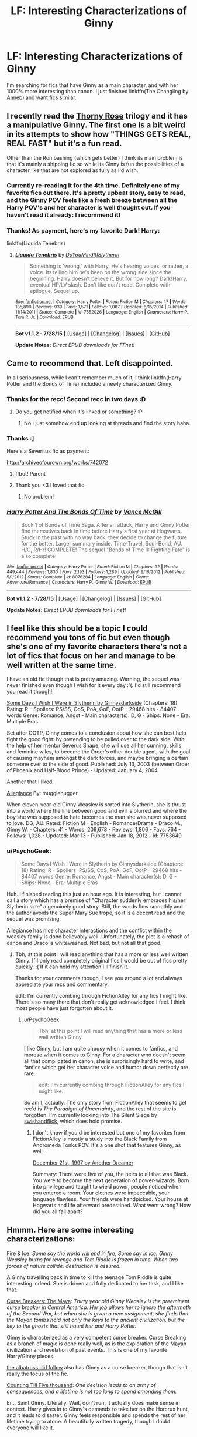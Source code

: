 #+TITLE: LF: Interesting Characterizations of Ginny

* LF: Interesting Characterizations of Ginny
:PROPERTIES:
:Score: 10
:DateUnix: 1440554869.0
:DateShort: 2015-Aug-26
:FlairText: Request
:END:
I'm searching for fics that have Ginny as a main character, and with her 1000% more interesting than canon. I just finished linkffn(The Changling by Anneb) and want fics similar.


** I recently read the [[http://www.siye.co.uk/series.php?seriesid=360][Thorny Rose]] trilogy and it has a manipulative Ginny. The first one is a bit weird in its attempts to show how "THINGS GETS REAL, REAL FAST" but it's a fun read.

Other than the Ron bashing (which gets better) I think its main problem is that it's mainly a shipping fic so while its Ginny is fun the possibilities of a character like that are not explored as fully as I'd wish.
:PROPERTIES:
:Author: makingabetterme
:Score: 6
:DateUnix: 1440556256.0
:DateShort: 2015-Aug-26
:END:

*** Currently re-reading it for the 4th time. Definitely one of my favorite fics out there. It's a pretty upbeat story, easy to read, and the Ginny POV feels like a fresh breeze between all the Harry POV's and her character is well thought out. If you haven't read it already: I recommend it!
:PROPERTIES:
:Author: BigFatNo
:Score: 3
:DateUnix: 1440558601.0
:DateShort: 2015-Aug-26
:END:


*** Thanks! As payment, here's my favorite Dark! Harry:

linkffn(Liquida Tenebris)
:PROPERTIES:
:Score: 1
:DateUnix: 1440560967.0
:DateShort: 2015-Aug-26
:END:

**** [[http://www.fanfiction.net/s/7552026/1/][*/Liquida Tenebris/*]] by [[https://www.fanfiction.net/u/1707737/DoYouMindIfISlytherin][/DoYouMindIfISlytherin/]]

#+begin_quote
  Something is 'wrong,' with Harry. He's hearing voices. or rather, a voice. Its telling him he's been on the wrong side since the beginning. Harry doesn't believe it. But for how long? Dark!Harry, eventual HP/LV slash. Don't like don't read. Complete with epilogue. Sequel up.
#+end_quote

^{/Site/: [[http://www.fanfiction.net/][fanfiction.net]] *|* /Category/: Harry Potter *|* /Rated/: Fiction M *|* /Chapters/: 47 *|* /Words/: 135,890 *|* /Reviews/: 939 *|* /Favs/: 1,571 *|* /Follows/: 1,087 *|* /Updated/: 6/15/2014 *|* /Published/: 11/14/2011 *|* /Status/: Complete *|* /id/: 7552026 *|* /Language/: English *|* /Characters/: Harry P., Tom R. Jr. *|* /Download/: [[http://www.p0ody-files.com/ff_to_ebook/mobile/makeEpub.php?id=7552026][EPUB]]}

--------------

*Bot v1.1.2 - 7/28/15* *|* [[[https://github.com/tusing/reddit-ffn-bot/wiki/Usage][Usage]]] | [[[https://github.com/tusing/reddit-ffn-bot/wiki/Changelog][Changelog]]] | [[[https://github.com/tusing/reddit-ffn-bot/issues/][Issues]]] | [[[https://github.com/tusing/reddit-ffn-bot/][GitHub]]]

*Update Notes:* /Direct EPUB downloads for FFnet!/
:PROPERTIES:
:Author: FanfictionBot
:Score: 1
:DateUnix: 1440561036.0
:DateShort: 2015-Aug-26
:END:


** Came to recommend that. Left disappointed.

In all seriousness, while I can't remember much of it, I think linkffn(Harry Potter and the Bonds of Time) included a newly characterized Ginny.
:PROPERTIES:
:Author: DeeMI5I0
:Score: 2
:DateUnix: 1440555341.0
:DateShort: 2015-Aug-26
:END:

*** Thanks for the recc! Second recc in two days :D
:PROPERTIES:
:Author: SoulxxBondz
:Score: 3
:DateUnix: 1440561923.0
:DateShort: 2015-Aug-26
:END:

**** Do you get notified when it's linked or something? :P
:PROPERTIES:
:Author: DeeMI5I0
:Score: 1
:DateUnix: 1440562195.0
:DateShort: 2015-Aug-26
:END:

***** No I just somehow end up looking at threads and find the story haha.
:PROPERTIES:
:Author: SoulxxBondz
:Score: 1
:DateUnix: 1440562462.0
:DateShort: 2015-Aug-26
:END:


*** Thanks :]

Here's a Severitus fic as payment:

[[http://archiveofourown.org/works/742072]]
:PROPERTIES:
:Score: 2
:DateUnix: 1440555789.0
:DateShort: 2015-Aug-26
:END:

**** ffbot! Parent
:PROPERTIES:
:Score: 1
:DateUnix: 1440555810.0
:DateShort: 2015-Aug-26
:END:


**** Thank you <3 I loved that fic.
:PROPERTIES:
:Author: DeeMI5I0
:Score: 1
:DateUnix: 1440555835.0
:DateShort: 2015-Aug-26
:END:

***** No problem!
:PROPERTIES:
:Score: 1
:DateUnix: 1440560898.0
:DateShort: 2015-Aug-26
:END:


*** [[http://www.fanfiction.net/s/8076284/1/][*/Harry Potter And The Bonds Of Time/*]] by [[https://www.fanfiction.net/u/670787/Vance-McGill][/Vance McGill/]]

#+begin_quote
  Book 1 of Bonds of Time Saga. After an attack, Harry and Ginny Potter find themselves back in time before Harry's first year at Hogwarts. Stuck in the past with no way back, they decide to change the future for the better. Larger summary inside. Time-Travel, Soul-Bond, AU. H/G, R/Hr! COMPLETE! The sequel "Bonds of Time II: Fighting Fate" is also complete!
#+end_quote

^{/Site/: [[http://www.fanfiction.net/][fanfiction.net]] *|* /Category/: Harry Potter *|* /Rated/: Fiction M *|* /Chapters/: 92 *|* /Words/: 449,444 *|* /Reviews/: 1,830 *|* /Favs/: 2,193 *|* /Follows/: 1,289 *|* /Updated/: 9/16/2012 *|* /Published/: 5/1/2012 *|* /Status/: Complete *|* /id/: 8076284 *|* /Language/: English *|* /Genre/: Adventure/Romance *|* /Characters/: Harry P., Ginny W. *|* /Download/: [[http://www.p0ody-files.com/ff_to_ebook/mobile/makeEpub.php?id=8076284][EPUB]]}

--------------

*Bot v1.1.2 - 7/28/15* *|* [[[https://github.com/tusing/reddit-ffn-bot/wiki/Usage][Usage]]] | [[[https://github.com/tusing/reddit-ffn-bot/wiki/Changelog][Changelog]]] | [[[https://github.com/tusing/reddit-ffn-bot/issues/][Issues]]] | [[[https://github.com/tusing/reddit-ffn-bot/][GitHub]]]

*Update Notes:* /Direct EPUB downloads for FFnet!/
:PROPERTIES:
:Author: FanfictionBot
:Score: 1
:DateUnix: 1440555496.0
:DateShort: 2015-Aug-26
:END:


** I feel like this should be a topic I could recommend you tons of fic but even though she's one of my favorite characters there's not a lot of fics that focus on her and manage to be well written at the same time.

I have an old fic though that is pretty amazing. Warning, the sequel was never finished even though I wish for it every day :'(. I'd still recommend you read it though!

[[http://www.fictionalley.org/authors/ginnysdarkside/SDIWIWIS.html][Some Days I Wish I Were in Slytherin by Ginnysdarkside]] (Chapters: 18) Rating: R - Spoilers: PS/SS, CoS, PoA, GoF, OotP - 29468 hits - 84407 words Genre: Romance, Angst - Main character(s): D, G - Ships: None - Era: Multiple Eras

Set after OOTP, Ginny comes to a conclusion about how she can best help fight the good fight: by pretending to be pulled over to the dark side. With the help of her mentor Severus Snape, she will use all her cunning, skills and feminine wiles, to become the Order's other double agent, with the goal of causing mayhem amongst the dark forces, and maybe bringing a certain someone over to the side of good. Published: July 13, 2003 (between Order of Phoenix and Half-Blood Prince) - Updated: January 4, 2004

Another that I liked:

[[https://www.fanfiction.net/s/7753649/1/Allegiance][Allegiance]] By: mugglehugger

When eleven-year-old Ginny Weasley is sorted into Slytherin, she is thrust into a world where the line between good and evil is blurred and where the boy she was supposed to hate becomes the man she was never supposed to love. DG, AU. Rated: Fiction M - English - Romance/Drama - Draco M., Ginny W. - Chapters: 41 - Words: 209,678 - Reviews: 1,806 - Favs: 764 - Follows: 1,028 - Updated: Mar 13 - Published: Jan 18, 2012 - id: 7753649
:PROPERTIES:
:Author: susire
:Score: 1
:DateUnix: 1440561920.0
:DateShort: 2015-Aug-26
:END:

*** u/PsychoGeek:
#+begin_quote
  Some Days I Wish I Were in Slytherin by Ginnysdarkside (Chapters: 18) Rating: R - Spoilers: PS/SS, CoS, PoA, GoF, OotP - 29468 hits - 84407 words Genre: Romance, Angst - Main character(s): D, G - Ships: None - Era: Multiple Eras
#+end_quote

Huh. I finished reading this just an hour ago. It is interesting, but I cannot call a story which has a premise of "Character suddenly embraces his/her Slytherin side" a genuinely good story. Still, the words flow smoothly and the author avoids the Super Mary Sue trope, so it is a decent read and the sequel was promising.

Allegiance has nice character interactions and the conflict within the weasley family is done believably well. Unfortunately, the plot is a rehash of canon and Draco is whitewashed. Not bad, but not all that good.
:PROPERTIES:
:Author: PsychoGeek
:Score: 1
:DateUnix: 1440563568.0
:DateShort: 2015-Aug-26
:END:

**** Tbh, at this point I will read anything that has a more or less well written Ginny. If I only read completely original fics I would be out of fics pretty quickly. :( If it can hold my attention I'll finish it.

Thanks for your comments though, I see you around a lot and always appreciate your recs and commentary.

edit: I'm currently combing through FictionAlley for any fics I might like. There's so many there that don't really get acknowledged I feel. I think most people have just forgotten about it.
:PROPERTIES:
:Author: susire
:Score: 2
:DateUnix: 1440565097.0
:DateShort: 2015-Aug-26
:END:

***** u/PsychoGeek:
#+begin_quote
  Tbh, at this point I will read anything that has a more or less well written Ginny.
#+end_quote

I like Ginny, but I am quite choosy when it comes to fanfics, and moreso when it comes to Ginny. For a character who doesn't seem all that complicated in canon, she is surprisingly hard to write, and fanfics which get her character voice and humor down perfectly are rare.

#+begin_quote
  edit: I'm currently combing through FictionAlley for any fics I might like.
#+end_quote

So am I, actually. The only story from FictionAlley that seems to get rec'd is /The Paradigm of Uncertainty/, and the rest of the site is forgotten. I'm currently looking into The Silent Siege by [[http://www.fictionalley.org/authors/swishandflick/][swishandflick]], which does hold promise.
:PROPERTIES:
:Author: PsychoGeek
:Score: 1
:DateUnix: 1440577349.0
:DateShort: 2015-Aug-26
:END:

****** I don't know if you'd be interested but one of my favorites from FictionAlley is mostly a study into the Black Family from Andromeda Tonks POV. It's a one shot that features Ginny, as well.

[[http://www.fictionalley.org/authors/anotherdreamer/D21_01a.html][December 21st, 1997 by Another Dreamer]]

Summary: There were five of you, the heirs to all that was Black. You were to become the next generation of power-wizards. Born into privilege and taught to wield power, people noticed when you entered a room. Your clothes were impeccable, your language flawless. Your friends were handpicked. Your house at Hogwarts and life afterward predestined. What went wrong? How did you all fall apart?
:PROPERTIES:
:Author: susire
:Score: 1
:DateUnix: 1440578611.0
:DateShort: 2015-Aug-26
:END:


** Hmmm. Here are some interesting characterizations:

[[https://www.fanfiction.net/s/4774376/1/Fire-Ice][Fire & Ice]]: /Some say the world will end in fire, Some say in ice. Ginny Weasley burns for revenge and Tom Riddle is frozen in time. When two forces of nature collide, destruction is assured./

A Ginny travelling back in time to kill the teenage Tom Riddle is quite interesting indeed. She is driven and fully dedicated to her task, and I like that.

[[http://www.siye.co.uk/viewstory.php?sid=12260&chapter=1&textsize=1][Curse Breakers: The Maya]]: /Thirty year old Ginny Weasley is the preeminent curse breaker in Central America. Her job allows her to ignore the aftermath of the Second War, but when she is given a new assignment, she finds that the Mayan tombs hold not only the keys to the ancient civilization, but the key to the ghosts that still haunt her and Harry Potter./

Ginny is characterized as a very competent curse breaker. Curse Breaking as a branch of magic is done really well, as is the exploration of the Mayan civilization and revelation of past events. This is one of my favorite Harry/Ginny pieces.

[[https://www.fanfiction.net/s/11128944/1/the-albatross-did-follow][the albatross did follow]] also has Ginny as a curse breaker, though that isn't really the focus of the fic.

[[http://www.siye.co.uk/siye/viewstory.php?sid=12266&chapter=1&textsize=1][Counting Till Five thousand]]: /One decision leads to an army of consequences, and a lifetime is not too long to spend amending them./

Er... Saint!Ginny. Literally. Wait, don't run. It actually does make sense in context. Harry gives in to Ginny's demands to take her on the Horcrux hunt, and it leads to disaster. Ginny feels responsible and spends the rest of her lifetime trying to atone. A beautifully written tragedy, though I doubt everyone will like it.
:PROPERTIES:
:Author: PsychoGeek
:Score: 1
:DateUnix: 1440573989.0
:DateShort: 2015-Aug-26
:END:

*** Seconding Counting Till Five Thousand, I'm pretty sure I cried when I read it.
:PROPERTIES:
:Author: susire
:Score: 2
:DateUnix: 1440575426.0
:DateShort: 2015-Aug-26
:END:


** Just in the process of linkffn(Need by iluvfanfics1). Really interesting powerful Ginny. The fic is one of the most frustrating romances I've ever read, and Ginny and Harry are quite powerful. It's not for everyone, but solid none the less.
:PROPERTIES:
:Author: Encycoopedia
:Score: 1
:DateUnix: 1440582583.0
:DateShort: 2015-Aug-26
:END:

*** [[http://www.fanfiction.net/s/3830952/1/][*/Need/*]] by [[https://www.fanfiction.net/u/1156995/iluvfanfics1][/iluvfanfics1/]]

#+begin_quote
  Their nightmares and demons bound them together. Their love helped them to survive. Harry Potter and Ginny Weasley knew they needed each other the trouble was in admitting it.
#+end_quote

^{/Site/: [[http://www.fanfiction.net/][fanfiction.net]] *|* /Category/: Harry Potter *|* /Rated/: Fiction M *|* /Chapters/: 33 *|* /Words/: 175,640 *|* /Reviews/: 699 *|* /Favs/: 1,098 *|* /Follows/: 310 *|* /Updated/: 1/14/2008 *|* /Published/: 10/11/2007 *|* /Status/: Complete *|* /id/: 3830952 *|* /Language/: English *|* /Genre/: Romance/Drama *|* /Characters/: Harry P., Ginny W. *|* /Download/: [[http://www.p0ody-files.com/ff_to_ebook/mobile/makeEpub.php?id=3830952][EPUB]]}

--------------

*Bot v1.1.2 - 7/28/15* *|* [[[https://github.com/tusing/reddit-ffn-bot/wiki/Usage][Usage]]] | [[[https://github.com/tusing/reddit-ffn-bot/wiki/Changelog][Changelog]]] | [[[https://github.com/tusing/reddit-ffn-bot/issues/][Issues]]] | [[[https://github.com/tusing/reddit-ffn-bot/][GitHub]]]

*Update Notes:* /Direct EPUB downloads for FFnet!/
:PROPERTIES:
:Author: FanfictionBot
:Score: 1
:DateUnix: 1440582665.0
:DateShort: 2015-Aug-26
:END:


*** I didn't like that fic at all :( I tried, but it was just too frustrating.
:PROPERTIES:
:Author: BigFatNo
:Score: 1
:DateUnix: 1440606096.0
:DateShort: 2015-Aug-26
:END:

**** Oh well then. It's not for everyone.
:PROPERTIES:
:Author: Encycoopedia
:Score: 1
:DateUnix: 1440610641.0
:DateShort: 2015-Aug-26
:END:

***** Indeed.
:PROPERTIES:
:Author: BigFatNo
:Score: 1
:DateUnix: 1440611318.0
:DateShort: 2015-Aug-26
:END:


** linkffn(6857289)

Quite interesting, seems abandoned though.
:PROPERTIES:
:Author: deirox
:Score: 1
:DateUnix: 1440600176.0
:DateShort: 2015-Aug-26
:END:

*** [[http://www.fanfiction.net/s/6857289/1/][*/Of Chaos and Flame/*]] by [[https://www.fanfiction.net/u/2468907/Lens-of-Sanity][/Lens of Sanity/]]

#+begin_quote
  Ginny goes nuts during HBP and Harry's wand can blast golden flames... With friends dying and enemies more powerful than ever, it's time to show the world that Harry is no longer JUST the Boy-Who-Lived... Fights, Magic, and a complex Pairing...
#+end_quote

^{/Site/: [[http://www.fanfiction.net/][fanfiction.net]] *|* /Category/: Harry Potter *|* /Rated/: Fiction T *|* /Chapters/: 11 *|* /Words/: 61,118 *|* /Reviews/: 86 *|* /Favs/: 82 *|* /Follows/: 123 *|* /Updated/: 5/19/2012 *|* /Published/: 3/30/2011 *|* /id/: 6857289 *|* /Language/: English *|* /Genre/: Adventure/Drama *|* /Characters/: Harry P., Ginny W. *|* /Download/: [[http://www.p0ody-files.com/ff_to_ebook/mobile/makeEpub.php?id=6857289][EPUB]]}

--------------

*Bot v1.1.2 - 7/28/15* *|* [[[https://github.com/tusing/reddit-ffn-bot/wiki/Usage][Usage]]] | [[[https://github.com/tusing/reddit-ffn-bot/wiki/Changelog][Changelog]]] | [[[https://github.com/tusing/reddit-ffn-bot/issues/][Issues]]] | [[[https://github.com/tusing/reddit-ffn-bot/][GitHub]]]

*Update Notes:* /Direct EPUB downloads for FFnet!/
:PROPERTIES:
:Author: FanfictionBot
:Score: 1
:DateUnix: 1440600212.0
:DateShort: 2015-Aug-26
:END:


** Imho, the best Ginny fanfics generally feature her and Harry as a "killer couple", with lots of sex and violence. Here are some completed samples:

Aspirations, linkffn(4545504): the most evil Harry/Ginny characterization I can still find enjoyable, utterly ruthless, and very successful at that. One dead character made a comeback.

The Bonds of Blood, linkffn(5435295): lots of sex here, in fact a little too much for taste in the second half, but overall very interesting story.

Unspeakable Things, linkffn(6473434): written by the same author as "The Bonds of Blood", interesting characterization of Luna.

Harry Potter and the Godric's Legacy, linkffn(5270746): powerful Harry/Ginny, bad Dumbledore, and no horcrux.

Hail Odysseus, linkffn(10645463): Slythrin Harry and Ginny, uncommon ending.

My Slytherin Harry, linkffn(6160345): it's short, but very enjoyable; no horcrux, and kind hilarious how Voldemort went down.
:PROPERTIES:
:Author: InquisitorCOC
:Score: 1
:DateUnix: 1440604888.0
:DateShort: 2015-Aug-26
:END:

*** [[http://www.fanfiction.net/s/6160345/1/][*/My Slytherin Harry/*]] by [[https://www.fanfiction.net/u/1208839/hermyd][/hermyd/]]

#+begin_quote
  If things were different, and Harry was a Slytherin, and Ginny's parents had tried their best to keep her away from him, what would happen when she's finally had enough? Anti lots of people, Grey Harry.
#+end_quote

^{/Site/: [[http://www.fanfiction.net/][fanfiction.net]] *|* /Category/: Harry Potter *|* /Rated/: Fiction M *|* /Chapters/: 3 *|* /Words/: 33,200 *|* /Reviews/: 212 *|* /Favs/: 977 *|* /Follows/: 307 *|* /Updated/: 8/4/2010 *|* /Published/: 7/20/2010 *|* /Status/: Complete *|* /id/: 6160345 *|* /Language/: English *|* /Genre/: Romance/Adventure *|* /Characters/: <Harry P., Ginny W.> *|* /Download/: [[http://www.p0ody-files.com/ff_to_ebook/mobile/makeEpub.php?id=6160345][EPUB]]}

--------------

[[http://www.fanfiction.net/s/4545504/1/][*/Aspirations/*]] by [[https://www.fanfiction.net/u/424665/megamatt09][/megamatt09/]]

#+begin_quote
  AU. Harry is shunned not only Ron, but Hermione as well after the Goblet of Fire incident. Ginny befriends Harry and history changes. Future Dark!Harry Dark!Ginny pairing, extended summary inside. Note from 2012: I'm not a huge fan of this story now, but leaving it up for historical purposes for those who do enjoy it.
#+end_quote

^{/Site/: [[http://www.fanfiction.net/][fanfiction.net]] *|* /Category/: Harry Potter *|* /Rated/: Fiction M *|* /Chapters/: 55 *|* /Words/: 371,805 *|* /Reviews/: 3,247 *|* /Favs/: 4,502 *|* /Follows/: 1,844 *|* /Updated/: 1/24/2009 *|* /Published/: 9/18/2008 *|* /Status/: Complete *|* /id/: 4545504 *|* /Language/: English *|* /Genre/: Romance/Adventure *|* /Characters/: Harry P., Ginny W. *|* /Download/: [[http://www.p0ody-files.com/ff_to_ebook/mobile/makeEpub.php?id=4545504][EPUB]]}

--------------

[[http://www.fanfiction.net/s/5435295/1/][*/The Bonds of Blood/*]] by [[https://www.fanfiction.net/u/1229909/Darth-Marrs][/Darth Marrs/]]

#+begin_quote
  YASBF Yet Another Soul Bond Fic starting with the Chamber of Secrets. Harry and Ginny have to learn to live with a bond that steals away their privacy and leaves them dependent on each other and frightened for their future.
#+end_quote

^{/Site/: [[http://www.fanfiction.net/][fanfiction.net]] *|* /Category/: Harry Potter *|* /Rated/: Fiction M *|* /Chapters/: 52 *|* /Words/: 191,649 *|* /Reviews/: 4,098 *|* /Favs/: 3,264 *|* /Follows/: 1,994 *|* /Updated/: 1/15/2011 *|* /Published/: 10/11/2009 *|* /Status/: Complete *|* /id/: 5435295 *|* /Language/: English *|* /Genre/: Drama/Angst *|* /Characters/: Harry P., Ginny W. *|* /Download/: [[http://www.p0ody-files.com/ff_to_ebook/mobile/makeEpub.php?id=5435295][EPUB]]}

--------------

[[http://www.fanfiction.net/s/10645463/1/][*/Hail Odysseus/*]] by [[https://www.fanfiction.net/u/4577618/Brennus][/Brennus/]]

#+begin_quote
  After believing that Harry Potter died in a house fire at the age of ten, the Wizarding world is shocked when he emerges, out of the blue, just in time to attend his seventh year at Hogwarts. They're even more shocked when he's Sorted into Slytherin.
#+end_quote

^{/Site/: [[http://www.fanfiction.net/][fanfiction.net]] *|* /Category/: Harry Potter *|* /Rated/: Fiction M *|* /Chapters/: 17 *|* /Words/: 157,425 *|* /Reviews/: 874 *|* /Favs/: 1,444 *|* /Follows/: 1,228 *|* /Updated/: 11/21/2014 *|* /Published/: 8/25/2014 *|* /Status/: Complete *|* /id/: 10645463 *|* /Language/: English *|* /Genre/: Adventure *|* /Characters/: <Harry P., Ginny W.> *|* /Download/: [[http://www.p0ody-files.com/ff_to_ebook/mobile/makeEpub.php?id=10645463][EPUB]]}

--------------

[[http://www.fanfiction.net/s/6473434/1/][*/Unspeakable Things/*]] by [[https://www.fanfiction.net/u/1229909/Darth-Marrs][/Darth Marrs/]]

#+begin_quote
  Formerly Defense for Two. Adopted from Perspicacity with permission. They thought Lockhart was a fraud. They were wrong; he was their guide into a world of danger, adventure, intrigue and other Unspeakable Things.
#+end_quote

^{/Site/: [[http://www.fanfiction.net/][fanfiction.net]] *|* /Category/: Harry Potter *|* /Rated/: Fiction M *|* /Chapters/: 60 *|* /Words/: 242,047 *|* /Reviews/: 2,629 *|* /Favs/: 2,075 *|* /Follows/: 1,595 *|* /Updated/: 2/25/2012 *|* /Published/: 11/13/2010 *|* /Status/: Complete *|* /id/: 6473434 *|* /Language/: English *|* /Genre/: Adventure/Fantasy *|* /Characters/: Harry P., Ginny W. *|* /Download/: [[http://www.p0ody-files.com/ff_to_ebook/mobile/makeEpub.php?id=6473434][EPUB]]}

--------------

*Bot v1.1.2 - 7/28/15* *|* [[[https://github.com/tusing/reddit-ffn-bot/wiki/Usage][Usage]]] | [[[https://github.com/tusing/reddit-ffn-bot/wiki/Changelog][Changelog]]] | [[[https://github.com/tusing/reddit-ffn-bot/issues/][Issues]]] | [[[https://github.com/tusing/reddit-ffn-bot/][GitHub]]]

*Update Notes:* /Direct EPUB downloads for FFnet!/
:PROPERTIES:
:Author: FanfictionBot
:Score: 1
:DateUnix: 1440604972.0
:DateShort: 2015-Aug-26
:END:


** Charmingly-holly has a couple entertaining ones that are heavy on humor.

linkffn(Good Morning is an Oxymoron, Usually)

This is just a short one shot but it gives you a feel for her style of writing and I thought it was pretty hilarious.

linkffn(Quick, Grab the Cheese Wheels and Run!)

This one is novel length but a similar style/Ginny characterization. Both worth reading imo.
:PROPERTIES:
:Author: ItsthelifeIchose
:Score: 1
:DateUnix: 1440611196.0
:DateShort: 2015-Aug-26
:END:

*** [[http://www.fanfiction.net/s/2390459/1/][*/Quick, Grab the Cheese Wheels and Run!/*]] by [[https://www.fanfiction.net/u/751583/charmingly-holly][/charmingly-holly/]]

#+begin_quote
  Ginny Weasely is stuck as Maid of Honor in two separate, highly unconventonal weddings. She's none too happy about the situation, as it only reminds her that she is Without a Wizard. To top things off, she's hungry, and she's not allowed to eat her hat...
#+end_quote

^{/Site/: [[http://www.fanfiction.net/][fanfiction.net]] *|* /Category/: Harry Potter *|* /Rated/: Fiction T *|* /Chapters/: 20 *|* /Words/: 98,769 *|* /Reviews/: 1,500 *|* /Favs/: 705 *|* /Follows/: 504 *|* /Updated/: 8/9/2007 *|* /Published/: 5/11/2005 *|* /id/: 2390459 *|* /Language/: English *|* /Genre/: Humor/Romance *|* /Characters/: Ginny W., Harry P. *|* /Download/: [[http://www.p0ody-files.com/ff_to_ebook/mobile/makeEpub.php?id=2390459][EPUB]]}

--------------

[[http://www.fanfiction.net/s/2273716/1/][*/Good Morning is an Oxymoron, Usually/*]] by [[https://www.fanfiction.net/u/751583/charmingly-holly][/charmingly-holly/]]

#+begin_quote
  ONESHOT. Ginny falls into a toilet. Harry helps her out. That's how the morning started. Who knew it could get any worse? Title supposed to be Good Morning is an Oxymoron...Usually.
#+end_quote

^{/Site/: [[http://www.fanfiction.net/][fanfiction.net]] *|* /Category/: Harry Potter *|* /Rated/: Fiction K+ *|* /Words/: 2,661 *|* /Reviews/: 223 *|* /Favs/: 324 *|* /Follows/: 31 *|* /Published/: 2/20/2005 *|* /Status/: Complete *|* /id/: 2273716 *|* /Language/: English *|* /Genre/: Humor/Romance *|* /Characters/: Ginny W., Harry P. *|* /Download/: [[http://www.p0ody-files.com/ff_to_ebook/mobile/makeEpub.php?id=2273716][EPUB]]}

--------------

*Bot v1.1.2 - 7/28/15* *|* [[[https://github.com/tusing/reddit-ffn-bot/wiki/Usage][Usage]]] | [[[https://github.com/tusing/reddit-ffn-bot/wiki/Changelog][Changelog]]] | [[[https://github.com/tusing/reddit-ffn-bot/issues/][Issues]]] | [[[https://github.com/tusing/reddit-ffn-bot/][GitHub]]]

*Update Notes:* /Direct EPUB downloads for FFnet!/
:PROPERTIES:
:Author: FanfictionBot
:Score: 1
:DateUnix: 1440611227.0
:DateShort: 2015-Aug-26
:END:
